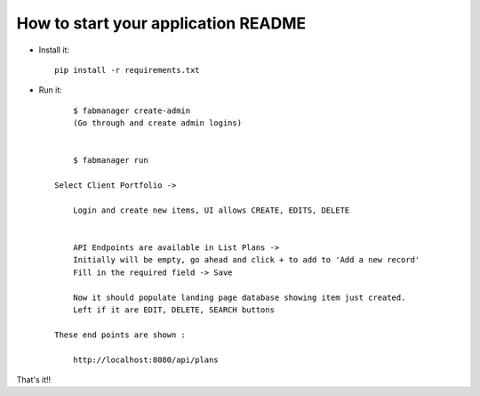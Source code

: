 How to start your application README
--------------------------------------------------------------

- Install it::

	pip install -r requirements.txt

- Run it::

	$ fabmanager create-admin
	(Go through and create admin logins)


	$ fabmanager run

    Select Client Portfolio ->

	Login and create new items, UI allows CREATE, EDITS, DELETE


	API Endpoints are available in List Plans ->
	Initially will be empty, go ahead and click + to add to 'Add a new record'
	Fill in the required field -> Save

	Now it should populate landing page database showing item just created.
	Left if it are EDIT, DELETE, SEARCH buttons

    These end points are shown :

	http://localhost:8080/api/plans


That's it!!

